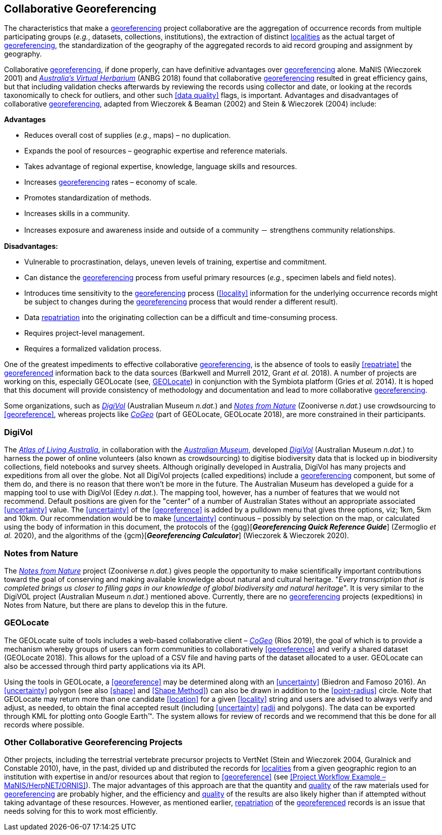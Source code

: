 == Collaborative Georeferencing

The characteristics that make a <<georeference,georeferencing>> project collaborative are the aggregation of occurrence records from multiple participating groups (_e.g._, datasets, collections, institutions), the extraction of distinct <<locality,localities>> as the actual target of <<georeference,georeferencing>>, the standardization of the geography of the aggregated records to aid record grouping and assignment by geography.

Collaborative <<georeference,georeferencing>>, if done properly, can have definitive advantages over <<georeference,georeferencing>> alone. MaNIS (Wieczorek 2001) and https://www.anbg.gov.au/chah/avh/avh.html[_Australia's Virtual Herbarium_] (ANBG 2018) found that collaborative <<georeference,georeferencing>> resulted in great efficiency gains, but that including validation checks afterwards by reviewing the records using collector and date, or looking at the records taxonomically to check for outliers, and other such <<data quality>> flags, is important. Advantages and disadvantages of collaborative <<georeference,georeferencing>>, adapted from Wieczorek & Beaman (2002) and Stein & Wieczorek (2004) include:

*Advantages*

* Reduces overall cost of supplies (_e.g_., maps) – no duplication.
* Expands the pool of resources – geographic expertise and reference materials.
* Takes advantage of regional expertise, knowledge, language skills and resources.
* Increases <<georeference,georeferencing>> rates – economy of scale.
* Promotes standardization of methods.
* Increases skills in a community.
* Increases exposure and awareness inside and outside of a community － strengthens community relationships.

*Disadvantages:*

* Vulnerable to procrastination, delays, uneven levels of training, expertise and commitment.
* Can distance the <<georeference,georeferencing>> process from useful primary resources (_e.g._, specimen labels and field notes).
* Introduces time sensitivity to the <<georeference,georeferencing>> process (<<locality>> information for the underlying occurrence records might be subject to changes during the <<georeference,georeferencing>> process that would render a different result).
* Data <<repatriate,repatriation>> into the originating collection can be a difficult and time-consuming process.
* Requires project-level management.
* Requires a formalized validation process.

One of the greatest impediments to effective collaborative <<georeference,georeferencing>>, is the absence of tools to easily <<repatriate>> the <<georeference,georeferenced>> information back to the data sources (Barkwell and Murrell 2012, Grant __et al. __2018). A number of projects are working on this, especially GEOLocate (see, <<GEOLocate>>) in conjunction with the Symbiota platform (Gries _et al._ 2014). It is hoped that this document will provide consistency of methodology and documentation and lead to more collaborative <<georeference,georeferencing>>.

Some organizations, such as https://digivol.ala.org.au/[_DigiVol_] (Australian Museum _n.dat._) and https://www.zooniverse.org/organizations/md68135/notes-from-nature[_Notes from Nature_] (Zooniverse _n.dat._) use crowdsourcing to <<georeference>>, whereas projects like https://coge.geo-locate.org/[_CoGeo_] (part of GEOLocate, GEOLocate 2018), are more constrained in their participants.

=== DigiVol

The http://www.ala.org.au/[_Atlas of Living Australia_], in collaboration with the http://australianmuseum.net.au/[_Australian Museum_], developed http://volunteer.ala.org.au/[_DigiVol_] (Australian Museum _n.dat._) to harness the power of online volunteers (also known as crowdsourcing) to digitise biodiversity data that is locked up in biodiversity collections, field notebooks and survey sheets. Although originally developed in Australia, DigiVol has many projects and expeditions from all over the globe. Not all DigiVol projects (called expeditions) include a <<georeference,georeferencing>> component, but some of them do, and there is no reason that there won’t be more in the future. The Australian Museum has developed a guide for a mapping tool to use with DigiVol (Edey _n.dat._). The mapping tool, however, has a number of features that we would not recommend. Default positions are given for the "center" of a number of Australian States without an appropriate associated <<uncertainty>> value. The <<uncertainty>> of the <<georeference>> is added by a pulldown menu that gives three options, viz; 1km, 5km and 10km. Our recommendation would be to make <<uncertainty>> continuous – possibly by selection on the map, or calculated using the body of information in this document, the protocols of the {gqg}[*_Georeferencing Quick Reference Guide_*] (Zermoglio _et al._ 2020), and the algorithms of the {gcm}[*_Georeferencing Calculator_*] (Wieczorek & Wieczorek 2020).

=== Notes from Nature

The https://www.notesfromnature.org/[_Notes from Nature_] project (Zooniverse _n.dat._) gives people the opportunity to make scientifically important contributions toward the goal of conserving and making available knowledge about natural and cultural heritage. "_Every transcription that is completed brings us closer to filling gaps in our knowledge of global biodiversity and natural heritage_". It is very similar to the DigiVOL project (Australian Museum__ n.dat__.) mentioned above. Currently, there are no <<georeference,georeferencing>> projects (expeditions) in Notes from Nature, but there are plans to develop this in the future.

=== GEOLocate

The GEOLocate suite of tools includes a web-based collaborative client – https://coge.geo-locate.org/[_CoGeo_] (Rios 2019), the goal of which is to provide a mechanism whereby groups of users can form communities to collaboratively <<georeference>> and verify a shared dataset (GEOLocate 2018). This allows for the upload of a CSV file and having parts of the dataset allocated to a user. GEOLocate can also be accessed through third party applications via its API.

Using the tools in GEOLocate, a <<georeference>> may be determined along with an <<uncertainty>> (Biedron and Famoso 2016). An <<uncertainty>> polygon (see also <<shape>> and <<Shape Method>>) can also be drawn in addition to the <<point-radius>> circle. Note that GEOLocate may return more than one candidate <<location>> for a given <<locality>> string and users are advised to always verify and adjust, as needed, to obtain the final accepted result (including <<uncertainty>> <<radial,radii>> and polygons). The data can be exported through KML for plotting onto Google Earth™. The system allows for review of records and we recommend that this be done for all records where possible.

=== Other Collaborative Georeferencing Projects

Other projects, including the terrestrial vertebrate precursor projects to VertNet (Stein and Wieczorek 2004, Guralnick and Constable 2010), have, in the past, divided up and distributed the records for <<locality,localities>> from a given geographic region to an institution with expertise in and/or resources about that region to <<georeference>> (see <<Project Workflow Example – MaNIS/HerpNET/ORNIS>>). The major advantages of this approach are that the quantity and <<data quality,quality>> of the raw materials used for <<georeference,georeferencing>> are probably higher, and the efficiency and <<data quality,quality>> of the results are also likely higher than if attempted without taking advantage of these resources. However, as mentioned earlier, <<repatriate,repatriation>> of the <<georeference,georeferenced>> records is an issue that needs solving for this to work most efficiently.
